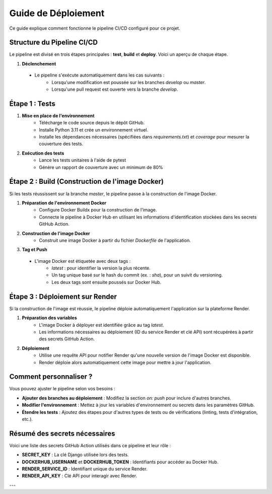=====================
Guide de Déploiement
=====================

Ce guide explique comment fonctionne le pipeline CI/CD configuré pour ce projet.

Structure du Pipeline CI/CD
===========================

Le pipeline est divisé en trois étapes principales : **test**, **build** et **deploy**. Voici un aperçu de chaque étape.

1. **Déclenchement**
 - Le pipeline s'exécute automatiquement dans les cas suivants :
     - Lorsqu'une modification est poussée sur les branches `develop` ou `master`.
     - Lorsqu'une pull request est ouverte vers la branche `develop`.

Étape 1 : Tests
================

1. **Mise en place de l'environnement**
    - Télécharge le code source depuis le dépôt GitHub.
    - Installe Python 3.11 et crée un environnement virtuel.
    - Installe les dépendances nécessaires (spécifiées dans `requirements.txt`) et `coverage` pour mesurer la couverture des tests.

2. **Exécution des tests**
    - Lance les tests unitaires à l'aide de pytest
    - Génère un rapport de couverture avec un minimum de 80%

Étape 2 : Build (Construction de l'image Docker)
=================================================

Si les tests réussissent sur la branche `master`, le pipeline passe à la construction de l'image Docker.

1. **Préparation de l'environnement Docker**
    - Configure Docker Buildx pour la construction de l'image.
    - Connecte le pipeline à Docker Hub en utilisant les informations d'identification stockées dans les secrets GitHub Action.

2. **Construction de l'image Docker**
    - Construit une image Docker à partir du fichier `Dockerfile` de l'application.

3. **Tag et Push**
 - L'image Docker est étiquetée avec deux tags :
     - `latest` : pour identifier la version la plus récente.
     - Un tag unique basé sur le hash du commit (ex. : `sha`), pour un suivit du versioning.
     - Les deux tags sont ensuite poussés sur Docker Hub.

Étape 3 : Déploiement sur Render
================================

Si la construction de l'image est réussie, le pipeline déploie automatiquement l'application sur la plateforme Render.

1. **Préparation des variables**
    - L'image Docker à déployer est identifiée grâce au tag `latest`.
    - Les informations nécessaires au déploiement (ID du service Render et clé API) sont récupérées à partir des secrets GitHub Action.

2. **Déploiement**
    - Utilise une requête API pour notifier Render qu'une nouvelle version de l'image Docker est disponible.
    - Render déploie alors automatiquement cette image pour mettre à jour l'application.

Comment personnaliser ?
========================

Vous pouvez ajuster le pipeline selon vos besoins :

- **Ajouter des branches au déploiement** : Modifiez la section `on: push` pour inclure d'autres branches.
- **Modifier l'environnement** : Mettez à jour les variables d'environnement ou secrets dans les paramètres GitHub.
- **Étendre les tests** : Ajoutez des étapes pour d'autres types de tests ou de vérifications (linting, tests d'intégration, etc.).

Résumé des secrets nécessaires
==============================

Voici une liste des secrets GitHub Action utilisés dans ce pipeline et leur rôle :

- **SECRET_KEY** : La clé Django utilisée lors des tests.
- **DOCKERHUB_USERNAME** et **DOCKERHUB_TOKEN** : Identifiants pour accéder au Docker Hub.
- **RENDER_SERVICE_ID** : Identifiant unique du service Render.
- **RENDER_API_KEY** : Clé API pour interagir avec Render.

---

